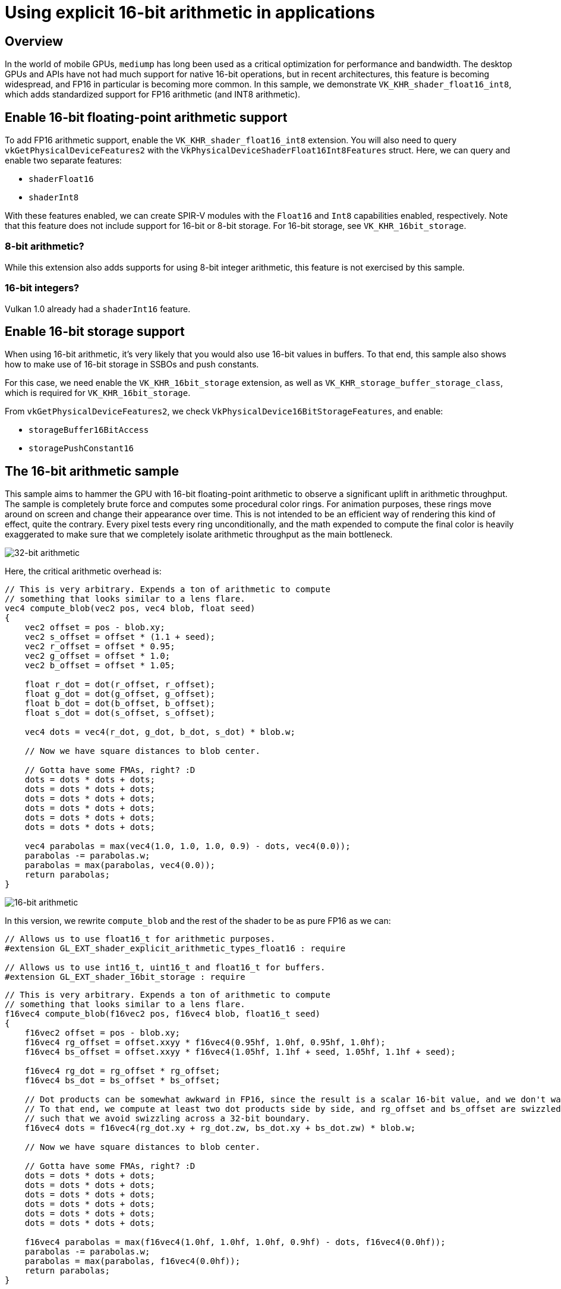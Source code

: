 ////
- Copyright (c) 2020-2023, Arm Limited and Contributors
-
- SPDX-License-Identifier: Apache-2.0
-
- Licensed under the Apache License, Version 2.0 the "License";
- you may not use this file except in compliance with the License.
- You may obtain a copy of the License at
-
-     http://www.apache.org/licenses/LICENSE-2.0
-
- Unless required by applicable law or agreed to in writing, software
- distributed under the License is distributed on an "AS IS" BASIS,
- WITHOUT WARRANTIES OR CONDITIONS OF ANY KIND, either express or implied.
- See the License for the specific language governing permissions and
- limitations under the License.
-
////
= Using explicit 16-bit arithmetic in applications

ifdef::site-gen-antora[]
TIP: The source for this sample can be found in the https://github.com/KhronosGroup/Vulkan-Samples/tree/main/samples/performance/16bit_arithmetic[Khronos Vulkan samples github repository].
endif::[]


== Overview

In the world of mobile GPUs, `mediump` has long been used as a critical optimization for performance and bandwidth.
The desktop GPUs and APIs have not had much support for native 16-bit operations, but in recent architectures, this feature is becoming widespread, and FP16 in particular is becoming more common.
In this sample, we demonstrate `VK_KHR_shader_float16_int8`, which adds standardized support for FP16 arithmetic (and INT8 arithmetic).

== Enable 16-bit floating-point arithmetic support

To add FP16 arithmetic support, enable the `VK_KHR_shader_float16_int8` extension.
You will also need to query `vkGetPhysicalDeviceFeatures2` with the `VkPhysicalDeviceShaderFloat16Int8Features` struct.
Here, we can query and enable two separate features:

* `shaderFloat16`
* `shaderInt8`

With these features enabled, we can create SPIR-V modules with the `Float16` and `Int8` capabilities enabled, respectively.
Note that this feature does not include support for 16-bit or 8-bit storage.
For 16-bit storage, see `VK_KHR_16bit_storage`.

=== 8-bit arithmetic?

While this extension also adds supports for using 8-bit integer arithmetic, this feature is not exercised by this sample.

=== 16-bit integers?

Vulkan 1.0 already had a `shaderInt16` feature.

== Enable 16-bit storage support

When using 16-bit arithmetic, it's very likely that you would also use 16-bit values in buffers.
To that end, this sample also shows how to make use of 16-bit storage in SSBOs and push constants.

For this case, we need enable the `VK_KHR_16bit_storage` extension, as well as `VK_KHR_storage_buffer_storage_class`, which is required for `VK_KHR_16bit_storage`.

From `vkGetPhysicalDeviceFeatures2`, we check `VkPhysicalDevice16BitStorageFeatures`, and enable:

* `storageBuffer16BitAccess`
* `storagePushConstant16`

== The 16-bit arithmetic sample

This sample aims to hammer the GPU with 16-bit floating-point arithmetic to observe a significant uplift in arithmetic throughput.
The sample is completely brute force and computes some procedural color rings.
For animation purposes, these rings move around on screen and change their appearance over time.
This is not intended to be an efficient way of rendering this kind of effect, quite the contrary.
Every pixel tests every ring unconditionally, and the math expended to compute the final color is heavily exaggerated to make sure that we completely isolate arithmetic throughput as the main bottleneck.

image::./images/blobs_result_fp32.jpg[32-bit arithmetic]

Here, the critical arithmetic overhead is:

[,glsl]
----
// This is very arbitrary. Expends a ton of arithmetic to compute
// something that looks similar to a lens flare.
vec4 compute_blob(vec2 pos, vec4 blob, float seed)
{
    vec2 offset = pos - blob.xy;
    vec2 s_offset = offset * (1.1 + seed);
    vec2 r_offset = offset * 0.95;
    vec2 g_offset = offset * 1.0;
    vec2 b_offset = offset * 1.05;

    float r_dot = dot(r_offset, r_offset);
    float g_dot = dot(g_offset, g_offset);
    float b_dot = dot(b_offset, b_offset);
    float s_dot = dot(s_offset, s_offset);

    vec4 dots = vec4(r_dot, g_dot, b_dot, s_dot) * blob.w;

    // Now we have square distances to blob center.

    // Gotta have some FMAs, right? :D
    dots = dots * dots + dots;
    dots = dots * dots + dots;
    dots = dots * dots + dots;
    dots = dots * dots + dots;
    dots = dots * dots + dots;
    dots = dots * dots + dots;

    vec4 parabolas = max(vec4(1.0, 1.0, 1.0, 0.9) - dots, vec4(0.0));
    parabolas -= parabolas.w;
    parabolas = max(parabolas, vec4(0.0));
    return parabolas;
}
----

image::./images/blobs_result_fp16.jpg[16-bit arithmetic]

In this version, we rewrite `compute_blob` and the rest of the shader to be as pure FP16 as we can:

[,glsl]
----
// Allows us to use float16_t for arithmetic purposes.
#extension GL_EXT_shader_explicit_arithmetic_types_float16 : require

// Allows us to use int16_t, uint16_t and float16_t for buffers.
#extension GL_EXT_shader_16bit_storage : require
----

[,glsl]
----
// This is very arbitrary. Expends a ton of arithmetic to compute
// something that looks similar to a lens flare.
f16vec4 compute_blob(f16vec2 pos, f16vec4 blob, float16_t seed)
{
    f16vec2 offset = pos - blob.xy;
    f16vec4 rg_offset = offset.xxyy * f16vec4(0.95hf, 1.0hf, 0.95hf, 1.0hf);
    f16vec4 bs_offset = offset.xxyy * f16vec4(1.05hf, 1.1hf + seed, 1.05hf, 1.1hf + seed);

    f16vec4 rg_dot = rg_offset * rg_offset;
    f16vec4 bs_dot = bs_offset * bs_offset;

    // Dot products can be somewhat awkward in FP16, since the result is a scalar 16-bit value, and we don't want that.
    // To that end, we compute at least two dot products side by side, and rg_offset and bs_offset are swizzled
    // such that we avoid swizzling across a 32-bit boundary.
    f16vec4 dots = f16vec4(rg_dot.xy + rg_dot.zw, bs_dot.xy + bs_dot.zw) * blob.w;

    // Now we have square distances to blob center.

    // Gotta have some FMAs, right? :D
    dots = dots * dots + dots;
    dots = dots * dots + dots;
    dots = dots * dots + dots;
    dots = dots * dots + dots;
    dots = dots * dots + dots;
    dots = dots * dots + dots;

    f16vec4 parabolas = max(f16vec4(1.0hf, 1.0hf, 1.0hf, 0.9hf) - dots, f16vec4(0.0hf));
    parabolas -= parabolas.w;
    parabolas = max(parabolas, f16vec4(0.0hf));
    return parabolas;
}
----

== Explicit 16-bit arithmetic vs. `mediump` / `RelaxedPrecision`

Explicit, standardized 16-bit arithmetic support is quite recent in the graphics API world, but `mediump` will be familiar to many mobile (OpenGL ES) developers.
In SPIR-V, this translates to the `RelaxedPrecision` decoration.

The main problem with `mediump` has always been that you're just not quite sure if the driver actually makes use of the precision qualifier.
`mediump` simply signals the intent that "it's okay to use FP16 here, but compiler is free to ignore it and just use FP32".
This causes many headaches for developers (and users!), as developers might add `mediump`, observe that everything renders correctly on their implementation, but then try on a different implementation and see that rendering is broken.
If you use explicit FP16, you're guaranteed that the device in question is actually using FP16, and there is no guesswork involved.

`mediump` is supported in Vulkan GLSL even in desktop profile, and some desktop drivers and GPUs actually do make use of the resulting `RelaxedPrecision` qualifier.
It is a legitimate strategy to use `mediump` in Vulkan.
The main benefit of going that route is that you do not need to implement shader variants to handle FP16 vs.
FP32, as not all devices support explicit FP16 arithmetic yet.
Especially for fragment shaders rendering normal graphics, it can cause a headache to have to add more shader variants just for this case.
`mediump` can be a useful tool here since it works everywhere, but you have to accept different rendering results on different devices.

Explicit FP16 shines in compute workloads, where the consideration for shader variants is less of a concern, and you can implement and tune FP16 kernels.

== The hidden benefit of FP16, reducing register pressure

A somewhat hidden benefit of using smaller arithmetic types is not just a higher throughput potential, but reduction in register use.
GPU performance is in large part dictated by how many registers are required to run shaders.
As more registers are used, fewer threads can run concurrently, and thus, it is worse at hiding instruction latency.
Memory operations such as loads and stores, as well as texture operations tend to have high latencies, and if register use is too high, the shader cores are not able to effectively "hide" this latency.
This directly results in worse performance as the shader cores spend cycles doing nothing useful.

In compute shaders, you can also use shared memory with small arithmetic types, which is very nice as well.

Demonstrating these effects in a sample is quite difficult since it depends on so many unknown factors, but these effects are possible to study by using vendor tools or the `VK_KHR_pipeline_executable_properties` extension, which typically reports register usage/occupancy.

== Best practice summary

*Do*

* Consider using FP16 if you're struggling with arithmetic throughput or register pressure.
* Carefully benchmark your algorithmic improvements.
It is very hard to guarantee uplift when using FP16.
The more complicated the code is, the harder it is to successfully make good use of FP16.
If the problem can be expressed almost entirely with FMA, it is very easy to see uplift however.
* Consider using `mediump` / `RelaxedPrecision` if you don't want to explicitly use FP16, or you would need to use a lot of shader variants to select between FP32 and FP16.
The most common case here being typical graphics fragment shaders, which can easily have a combinatorial explosion of variants.
Using specially optimized compute shaders is a more plausible scenario for explicit FP16.
* If using `mediump`, make sure you test on a wide number of implementations to actually observe precision losses when using it.
* If using FP16, make sure you carefully vectorize the code by using `f16vec2` or `f16vec4`.
Modern GPU architectures rely on "packed" f16x2 instructions to achieve improved arithmetic performance.
Scalar `float16_t` won't have much, if any, benefit.

*Don't*

* Cast between FP16 and FP32 too much.
Most GPUs need to spend cycles when converting between FP16 and FP32.
* Rely on `mediump` without testing it on a wide range of implementations.

*Impact*

* Not taking advantage of FP16 could leave some optimization potential on the table.
* Not taking advantage of FP16 could lead to poor shader occupancy, i.e.
too many registers are used.
This in turn would lead to execution bubbles on a shader core, where cycles are wasted.

*Debugging*

* The only reasonable way to debug arithmetic throughput is with a profiler that can give you stats about this.
* To debug shader occupancy, an offline compiler, vendor tools or the standard `VK_KHR_pipeline_executable_properties` extension could help to obtain this kind of information.
